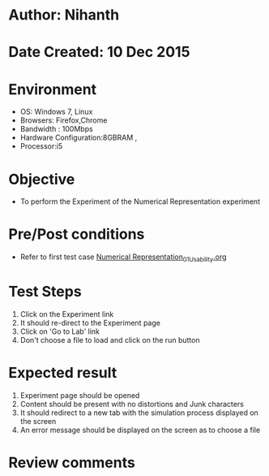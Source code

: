 * Author: Nihanth
* Date Created: 10 Dec 2015
* Environment
  - OS: Windows 7, Linux
  - Browsers: Firefox,Chrome
  - Bandwidth : 100Mbps
  - Hardware Configuration:8GBRAM , 
  - Processor:i5

* Objective
  - To perform the Experiment of the Numerical Representation experiment

* Pre/Post conditions
  - Refer to first test case [[https://github.com/Virtual-Labs/problem-solving-iiith/blob/master/test-cases/integration_test-cases/Numerical Representation/Numerical Representation_01_Usability.org][Numerical Representation_01_Usability.org]]

* Test Steps
  1. Click on the Experiment link 
  2. It should re-direct to the Experiment page  
  3. Click on 'Go to Lab' link 
  4. Don't choose a file to load and click on the run button

* Expected result
  1. Experiment page should be opened
  2. Content should be present with no distortions and Junk characters
  3. It should redirect to a new tab with the simulation process displayed on the screen
  4. An error message should be displayed on the screen as to choose a file

* Review comments


